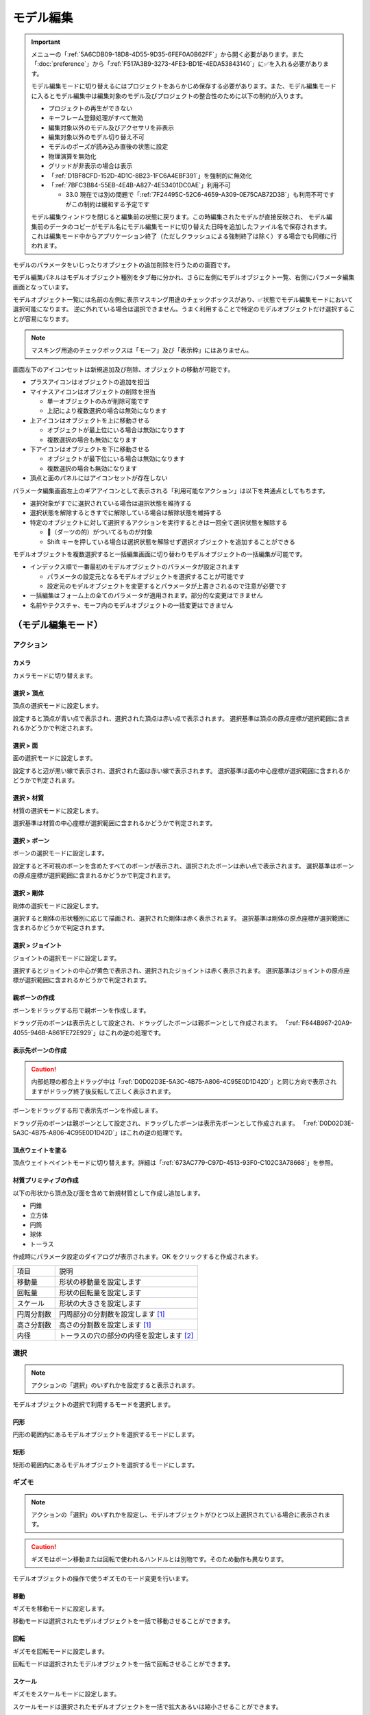 ==========================================
モデル編集
==========================================

.. important::
   メニューの「:ref:`5A6CDB09-18D8-4D55-9D35-6FEF0A0B62FF`」から開く必要があります。また「:doc:`preference`」から「:ref:`F517A3B9-3273-4FE3-BD1E-4EDA53843140`」に✅を入れる必要があります。

   モデル編集モードに切り替えるにはプロジェクトをあらかじめ保存する必要があります。また、モデル編集モードに入るとモデル編集中は編集対象のモデル及びプロジェクトの整合性のために以下の制約が入ります。

   * プロジェクトの再生ができない
   * キーフレーム登録処理がすべて無効
   * 編集対象以外のモデル及びアクセサリを非表示
   * 編集対象以外のモデル切り替え不可
   * モデルのポーズが読み込み直後の状態に設定
   * 物理演算を無効化
   * グリッドが非表示の場合は表示
   * 「:ref:`D1BF8CFD-152D-4D1C-8B23-1FC6A4EBF391`」を強制的に無効化
   * 「:ref:`7BFC3B84-55EB-4E4B-A827-4E53401DC0AE`」利用不可

     * 33.0 現在では別の問題で「:ref:`7F24495C-52C6-4659-A309-0E75CAB72D3B`」も利用不可ですがこの制約は緩和する予定です

   モデル編集ウィンドウを閉じると編集前の状態に戻ります。この時編集されたモデルが直接反映され、
   モデル編集前のデータのコピーがモデル名にモデル編集モードに切り替えた日時を追加したファイル名で保存されます。
   これは編集モード中からアプリケーション終了（ただしクラッシュによる強制終了は除く）する場合でも同様に行われます。

モデルのパラメータをいじったりオブジェクトの追加削除を行うための画面です。

モデル編集パネルはモデルオブジェクト種別をタブ毎に分かれ、さらに左側にモデルオブジェクト一覧、右側にパラメータ編集画面となっています。

モデルオブジェクト一覧には名前の左側に表示マスキング用途のチェックボックスがあり、✅状態でモデル編集モードにおいて選択可能になります。
逆に外れている場合は選択できません。うまく利用することで特定のモデルオブジェクトだけ選択することが容易になります。

.. note::
   マスキング用途のチェックボックスは「モーフ」及び「表示枠」にはありません。

画面左下のアイコンセットは新規追加及び削除、オブジェクトの移動が可能です。

- プラスアイコンはオブジェクトの追加を担当
- マイナスアイコンはオブジェクトの削除を担当

  - 単一オブジェクトのみが削除可能です
  - 上記により複数選択の場合は無効になります

- 上アイコンはオブジェクトを上に移動させる

  - オブジェクトが最上位にいる場合は無効になります
  - 複数選択の場合も無効になります

- 下アイコンはオブジェクトを下に移動させる

  - オブジェクトが最下位にいる場合は無効になります
  - 複数選択の場合も無効になります

- 頂点と面のパネルにはアイコンセットが存在しない

パラメータ編集画面左上のギアアイコンとして表示される「利用可能なアクション」は以下を共通点としてもちます。

- 選択対象がすでに選択されている場合は選択状態を維持する
- 選択状態を解除するときすでに解除している場合は解除状態を維持する
- 特定のオブジェクトに対して選択するアクションを実行するときは一回全て選択状態を解除する

  - 🎯（ダーツの的）がついてるものが対象
  - Shift キーを押している場合は選択状態を解除せず選択オブジェクトを追加することができる

モデルオブジェクトを複数選択すると一括編集画面に切り替わりモデルオブジェクトの一括編集が可能です。

- インデックス順で一番最初のモデルオブジェクトのパラメータが設定されます

  - パラメータの設定元となるモデルオブジェクトを選択することが可能です
  - 設定元のモデルオブジェクトを変更するとパラメータが上書きされるので注意が必要です

- 一括編集はフォーム上の全てのパラメータが適用されます。部分的な変更はできません
- 名前やテクスチャ、モーフ内のモデルオブジェクトの一括変更はできません

（モデル編集モード）
******************************************

アクション
==========================================

カメラ
------------------------------------------

カメラモードに切り替えます。

選択 > 頂点
----------------------------------------------------------------------

頂点の選択モードに設定します。

設定すると頂点が青い点で表示され、選択された頂点は赤い点で表示されます。
選択基準は頂点の原点座標が選択範囲に含まれるかどうかで判定されます。

選択 > 面
----------------------------------------------------------------------

面の選択モードに設定します。

設定すると辺が黒い線で表示され、選択された面は赤い線で表示されます。
選択基準は面の中心座標が選択範囲に含まれるかどうかで判定されます。

選択 > 材質
----------------------------------------------------------------------

材質の選択モードに設定します。

選択基準は材質の中心座標が選択範囲に含まれるかどうかで判定されます。

選択 > ボーン
----------------------------------------------------------------------

ボーンの選択モードに設定します。

設定すると不可視のボーンを含めたすべてのボーンが表示され、選択されたボーンは赤い点で表示されます。
選択基準はボーンの原点座標が選択範囲に含まれるかどうかで判定されます。

選択 > 剛体
----------------------------------------------------------------------

剛体の選択モードに設定します。

選択すると剛体の形状種別に応じて描画され、選択された剛体は赤く表示されます。
選択基準は剛体の原点座標が選択範囲に含まれるかどうかで判定されます。

選択 > ジョイント
----------------------------------------------------------------------

ジョイントの選択モードに設定します。

選択するとジョイントの中心が黄色で表示され、選択されたジョイントは赤く表示されます。
選択基準はジョイントの原点座標が選択範囲に含まれるかどうかで判定されます。

.. _D0D02D3E-5A3C-4B75-A806-4C95E0D1D42D:

親ボーンの作成
------------------------------------------

ボーンをドラッグする形で親ボーンを作成します。

ドラッグ元のボーンは表示先として設定され、ドラッグしたボーンは親ボーンとして作成されます。
「:ref:`F644B967-20A9-4055-946B-A861FE72E929`」はこれの逆の処理です。

.. _F644B967-20A9-4055-946B-A861FE72E929:

表示先ボーンの作成
------------------------------------------

.. caution::
   内部処理の都合上ドラッグ中は「:ref:`D0D02D3E-5A3C-4B75-A806-4C95E0D1D42D`」と同じ方向で表示されますがドラッグ終了後反転して正しく表示されます。

ボーンをドラッグする形で表示先ボーンを作成します。

ドラッグ元のボーンは親ボーンとして設定され、ドラッグしたボーンは表示先ボーンとして作成されます。
「:ref:`D0D02D3E-5A3C-4B75-A806-4C95E0D1D42D`」はこれの逆の処理です。

.. _69D2DE53-5A76-4F1F-AC22-2FF7CF621CE9:

頂点ウェイトを塗る
------------------------------------------

頂点ウェイトペイントモードに切り替えます。詳細は「:ref:`673AC779-C97D-4513-93F0-C102C3A78668`」を参照。

材質プリミティブの作成
------------------------------------------

以下の形状から頂点及び面を含めて新規材質として作成し追加します。

- 円錐
- 立方体
- 円筒
- 球体
- トーラス

作成時にパラメータ設定のダイアログが表示されます。OK をクリックすると作成されます。

.. csv-table::
   
   項目,説明
   移動量,形状の移動量を設定します
   回転量,形状の回転量を設定します
   スケール,形状の大きさを設定します
   円周分割数,円周部分の分割数を設定します [#f1]_
   高さ分割数,高さの分割数を設定します [#f1]_
   内径,トーラスの穴の部分の内径を設定します [#f2]_

選択
==========================================

.. note::
   アクションの「選択」のいずれかを設定すると表示されます。

モデルオブジェクトの選択で利用するモードを選択します。

円形
------------------------------------------

円形の範囲内にあるモデルオブジェクトを選択するモードにします。

矩形
------------------------------------------

矩形の範囲内にあるモデルオブジェクトを選択するモードにします。

ギズモ
==========================================

.. note::
   アクションの「選択」のいずれかを設定し、モデルオブジェクトがひとつ以上選択されている場合に表示されます。

.. caution::
   ギズモはボーン移動または回転で使われるハンドルとは別物です。そのため動作も異なります。

モデルオブジェクトの操作で使うギズモのモード変更を行います。

移動
----------------------------------------------------------------------

ギズモを移動モードに設定します。

移動モードは選択されたモデルオブジェクトを一括で移動させることができます。

回転
----------------------------------------------------------------------

ギズモを回転モードに設定します。

回転モードは選択されたモデルオブジェクトを一括で回転させることができます。

スケール
----------------------------------------------------------------------

ギズモをスケールモードに設定します。

スケールモードは選択されたモデルオブジェクトを一括で拡大あるいは縮小させることができます。

グローバル
----------------------------------------------------------------------

ギズモの移動及び回転方向をグローバルに設定します。

ローカル
----------------------------------------------------------------------

ギズモの移動及び回転方向をローカルに設定します。

.. _673AC779-C97D-4513-93F0-C102C3A78668:

頂点ウェイトペイント
==========================================

.. note::
   アクションの「:ref:`69D2DE53-5A76-4F1F-AC22-2FF7CF621CE9`」を設定すると表示されます。


ペイント種別
----------------------------------------------------------------------

ウェイトペイントで利用する種別を選択します。

.. csv-table::

  種別,説明
  ベースブラシ,「頂点種別」と「ボーン」で指定された情報で塗りつぶします。
  エアブラシ,は特定のボーンを選択し、そのボーンに対するウェイトをエアブラシのように増減します。

頂点種別
----------------------------------------------------------------------

.. note::
   ペイント種別がベースブラシの場合のみ利用可能です

ウェイトペイントで利用する頂点種別を指定します。

ボーン
----------------------------------------------------------------------

頂点ウェイトペイントの対象となるボーンを設定します。


正規化
----------------------------------------------------------------------

.. note::
   ペイント種別がベースブラシの場合のみ利用可能です

ボーンウェイトを正規化します。

* BDEF2 の場合は一番目のウェイトをもとに二番目のウェイトとあわせて 1.0 になるように調整します
* BDEF4 の場合はボーンが設定されているウェイトの合計をあわせた値をそれぞれのウェイトに対して割り算して調整します

半径
----------------------------------------------------------------------

ブラシの半径を設定します。

差分
----------------------------------------------------------------------

.. note::
   ペイント種別がエアブラシの場合のみ利用可能です

ブラシで塗った箇所に対するウェイトの加算差分を設定します。

通常はウェイトを増やす挙動になりますが、マイナスに設定してウェイトを減らすことも可能です。

自動正規化
----------------------------------------------------------------------

.. note::
   ペイント種別がエアブラシの場合のみ利用可能です

頂点のウェイトが 1.0 以下になるように調整するかどうかを設定します。

カメラ
==========================================

以下のパラメータを設定できます。これらのパラメータはモデル編集時でのみ有効です。

- 注視点
- 角度
- 視野距離
- 視野角
- パースペクティブ

照明
==========================================

以下のパラメータを設定できます。これらのパラメータはモデル編集時でのみ有効です。

- 色
- 方向

メニュー
******************************************

頂点
==========================================

選択 > 全ての頂点を選択
----------------------------------------------------------------------

全ての頂点を選択状態に設定します。

選択 > 選択された全ての頂点を解除
----------------------------------------------------------------------

選択された全ての頂点を選択状態を解除します。

選択 > 選択された頂点が含まれる面を選択 🎯
----------------------------------------------------------------------

選択された頂点に含まれる面をすべて選択状態にします。

選択 > 選択された頂点が含まれる材質を選択 🎯
----------------------------------------------------------------------

選択された頂点に含まれる材質をすべて選択状態にします。

選択 > 選択された頂点が含まれる頂点モーフを選択 🎯
----------------------------------------------------------------------

選択された頂点に含まれる頂点モーフをすべて選択状態にします。

選択 > 選択された頂点が含まれるテクスチャモーフを選択 🎯
----------------------------------------------------------------------

選択された頂点に含まれるテクスチャモーフをすべて選択状態にします。

選択 > 次の種類に該当する頂点を選択 🎯
----------------------------------------------------------------------

以下の頂点種別に該当する全ての頂点を選択状態に設定します。

- BDEF1
- BDEF2
- BDEF4
- SDEF
- QDEF

マスキング > 選択された全ての頂点をマスキング
----------------------------------------------------------------------

選択された頂点をマスキングします。

マスキング > 選択された全ての頂点のマスキングを解除
----------------------------------------------------------------------

選択された全ての頂点をマスキング状態を解除します。

マスキング > 選択された面が含まれる材質を選択 🎯
----------------------------------------------------------------------

選択された面に含まれる材質をすべて選択状態にします。

マスキング > 全ての頂点のマスキング状態を反転
----------------------------------------------------------------------

全ての頂点のマスキング状態を反転します。

ボーン > 選択された頂点の中心にボーンを追加
----------------------------------------------------------------------

選択された頂点の中心点にボーンを追加します。

ボーンの位置が選択された頂点の中心点にあること以外は「新規ボーン作成」と同じです。

モーフ > 選択された頂点を頂点モーフに追加
----------------------------------------------------------------------

選択された頂点を指定した頂点モーフに追加します。頂点モーフが一つもない場合は実行できません。

モーフ > 選択された頂点をテクスチャモーフに追加
----------------------------------------------------------------------

選択された頂点を指定したテクスチャモーフに追加します。頂点モーフが一つもない場合は実行できません。

ウェイト転送 > ファイルから読み込み
----------------------------------------------------------------------

.. caution::
   ファイル仕様上 QDEF で設定された頂点情報を復元することができません（BDEF4 として設定されます）

   また「`PMXEditor ウェイト転送プラグイン <https://bowlroll.net/file/375>`_」の読み込み処理と異なり、最も近い頂点であっても明らかに離れている場合はスキップします

ウェイト転送で保存したファイルを読み込み、最も近い頂点に対して以下を再設定します。

- 位置
- 法線
- 設定されているボーン名
- ボーンウェイト
- SDEF 情報

ウェイト転送 > ファイルに保存
----------------------------------------------------------------------

選択されている頂点（頂点が一切選択されていない場合は全ての頂点）の以下の情報を保存します。これらの情報は「`PMXEditor ウェイト転送プラグイン <https://bowlroll.net/file/375>`_」で出力されるものと互換性があります。

- 位置
- 法線
- 設定されているボーン名
- ボーンウェイト
- SDEF 情報

面
=========================================

選択 > 全ての面を選択
----------------------------------------------------------------------

全ての面を選択状態に設定します。

選択 > 選択された全ての面を解除
----------------------------------------------------------------------

選択された全ての面を選択状態を解除します。

マスキング > 選択された全ての面をマスキング
----------------------------------------------------------------------

選択された面をマスキングします。

マスキング > 選択された全ての面のマスキングを解除
----------------------------------------------------------------------

選択された全ての面をマスキング状態を解除します。

マスキング > 全ての面のマスキング状態を反転
----------------------------------------------------------------------

全ての面のマスキング状態を反転します。

材質
==========================================

選択 > 全ての材質を選択
----------------------------------------------------------------------

全ての材質を選択状態に設定します。

選択 > 選択された全ての材質を解除
----------------------------------------------------------------------

選択された全ての材質を選択状態を解除します。

選択 > 選択された材質に含まれる全てのボーンを選択する 🎯
----------------------------------------------------------------------

選択された材質に含まれるボーン（厳密には面と頂点を経由した上で頂点に設定されているボーン）をすべて選択状態にします。

選択 > 選択された材質に含まれる全ての面を選択する 🎯
----------------------------------------------------------------------

選択された材質に含まれる面をすべて選択状態にします。

選択 > 選択された材質に含まれる全ての頂点を選択する 🎯
----------------------------------------------------------------------

選択された材質に含まれる頂点（面を経由）をすべて選択状態にします。

マスキング > 選択された全ての材質をマスキング
----------------------------------------------------------------------

選択された材質をマスキングします。

マスキング > 選択された全ての材質のマスキングを解除
----------------------------------------------------------------------

選択された全ての材質をマスキング状態を解除します。

マスキング > 全ての材質のマスキング状態を反転
----------------------------------------------------------------------

全ての材質のマスキング状態を反転します。

マスキング > 選択された材質を材質モーフに追加
----------------------------------------------------------------------

選択された材質を指定した材質モーフに追加します。材質モーフが一つもない場合は実行できません。

材質をマージする
----------------------------------------------------------------------

選択された材質をひとつ上にある材質にまとめます。選択された材質が最初にある場合は実行できません。

次のモデルにある材質からコピーする
----------------------------------------------------------------------

プロジェクト内にある編集中のモデル以外のモデルにある材質を指定して材質をコピーして追加します。

コピーされた材質は編集中のモデルの材質の末尾に追加されます。

ファイル (.obj) から材質を作成する
----------------------------------------------------------------------

ファイル（ ``.obj`` 形式のみ）を材質として作成して追加します。

* 頂点、法線、テクスチャ座標、頂点のインデックスがコピーされます
* 複数の形状があってもひとつの材質としてまとめられます
* ``obj`` ファイルに設定された材質設定は無視されます

大きさを変えたい場合は一回実行した後対象の材質を選択してギズモのスケールを選択して拡大あるいは縮小を行ってください。

ボーン
==========================================

選択 > 全てのボーンを選択
----------------------------------------------------------------------

全てのボーンを選択状態に設定します。

選択 > 選択された全てのボーンを解除
----------------------------------------------------------------------

選択された全てのボーンを選択状態を解除します。

選択 > 選択されたボーンが含まれる頂点を選択 🎯
----------------------------------------------------------------------

選択されたボーンに含まれる頂点をすべて選択状態にします。

選択 > 選択されたボーンが含まれるモーフを選択 🎯
----------------------------------------------------------------------

選択されたボーンに含まれるモーフをすべて選択状態にします。

選択 > 選択されたボーンが含まれる剛体を選択 🎯
----------------------------------------------------------------------

選択されたボーンに含まれる剛体をすべて選択状態にします。

選択 > 全ての表示ボーンを選択 🎯
----------------------------------------------------------------------

「表示」が有効な全てのボーンを選択状態に設定します。

選択 > 全ての移動可能ボーンを選択 🎯
----------------------------------------------------------------------

「回転可能」設定が有効な全てのボーンを選択状態に設定します。

選択 > 全ての移動可能ボーンを選択 🎯
----------------------------------------------------------------------

「移動可能」設定が有効な全てのボーンを選択状態に設定します。

選択 > 左右対称のボーンを選択
----------------------------------------------------------------------

選択されているボーンのうち名前の先頭が「右」の場合「左」を、「左」の場合「右」のボーンを選択状態に設定します。

この選択処理は常に追加の選択処理として行われます。

マスキング > 選択された全てのボーンをマスキング
----------------------------------------------------------------------

選択されたボーンをマスキングします。

マスキング > 選択された全てのボーンのマスキングを解除
----------------------------------------------------------------------

選択された全てのボーンをマスキング状態を解除します。

マスキング > 全てのボーンのマスキング状態を反転
----------------------------------------------------------------------

全てのボーンのマスキング状態を反転します。

ボーン > 選択されたボーンを IK ボーンに追加
----------------------------------------------------------------------

選択されたボーンを指定した IK の IK リンクとして追加します。

表示枠 > 選択されたボーンを表示枠に追加
----------------------------------------------------------------------

選択されたボーンを指定した表示枠に追加します。予約枠への追加はできません。

モーフ > 選択されたボーンをボーンモーフに追加
----------------------------------------------------------------------

選択されたボーンを指定したボーンモーフに追加します。ボーンモーフが一つもない場合は実行できません。

新規追加
----------------------------------------------------------------------

ボーンを新規に作成して以下のどちらかに追加します。

* 最後尾
* 選択したオブジェクトの後ろ

コピーを追加
----------------------------------------------------------------------

選択されたボーンの複製を以下のどちらかに追加します。

* 最後尾
* 選択したオブジェクトの後ろ

接続先ボーンを作成
----------------------------------------------------------------------

選択されたボーンの複製を接続先ボーンとして作成して追加します。

* ボーン名に日本語の場合は「先」を、英語の場合は ``D`` を追加
* 作成される接続先ボーンの親は作成時に選択されたボーン

多段ボーンを作成
----------------------------------------------------------------------

多段ボーンを作成します。親と子の二種類があり、それぞれ違いがありますが選択されたボーンをコピーする点は共通です。

* 親

  * 選択されたボーンを親として、作成される多段ボーンを子として作成する
  * 作成される前に選択されたボーンが親だった場合は多段ボーンに置き換えられる
  * ボーン名に ``+`` が追加される
  * 「:ref:`CCDE11E1-3416-425D-80DF-A347F79E7BDD`」で作成される「グルーブ」の作成処理は「センター」に対してこの処理を適用したものと基本原理は同じ

* 子

  * 選択されたボーンを子として、作成される多段ボーンを親として作成する
  * 選択されたボーンの親が多段ボーンに置き換えられ、親の情報が多段ボーンに引き継がれる
  * ボーン名に ``-`` が追加される

ボーン（軸設定用）
==========================================

以下のプロパティが設定されている場合にのみ利用可能なメニューです

* 固定軸
* ローカル軸

親ボーンから設定
------------------------------------------

現在のボーンから親ボーンまでのベクトルを正規化したものを軸として設定します。親ボーンがない場合は利用できません。

接続先から設定
------------------------------------------

現在のボーンから接続先ボーンあるいは接続先原点までのベクトルを正規化したものを軸として設定します。

次のボーンから設定
------------------------------------------

現在のボーンから選択されたボーンまでのベクトルを正規化したものを軸として設定します。

次の方向のグローバル軸から設定
------------------------------------------

グローバル軸の固定値を設定します。

.. csv-table::

   X,1/0/0
   Y,0/1/0
   Z,0/0/1

モーフ
==========================================

選択 > 全てのモーフを選択
----------------------------------------------------------------------

全てのモーフを選択状態に設定します。

選択 > 選択された全てのモーフを解除
----------------------------------------------------------------------

選択された全てのモーフを選択状態を解除します。

選択 > 選択されたモーフから該当する全てのモデルオブジェクトを選択 🎯
----------------------------------------------------------------------

選択されたモーフの種別に応じて該当する全てのモデルオブジェクトを選択状態に設定します。

表示枠 > 選択されたモーフを表示枠に追加
----------------------------------------------------------------------

選択されたモーフを指定した表示枠に追加します。

モーフ > 選択されたモーフをグループモーフに追加
----------------------------------------------------------------------

選択されたモーフを指定したグループモーフに追加します。グループモーフが一つもない場合は実行できません。

モーフ > 選択されたモーフをフリップモーフに追加
----------------------------------------------------------------------

選択されたモーフを指定したフリップモーフに追加します。モデルのバージョンが 2.1 未満あるいはフリップモーフが一つもない場合は実行できません。

新規追加
----------------------------------------------------------------------

モーフを新規に作成して以下のどちらかに追加します。

* 最後尾
* 選択したオブジェクトの後ろ

コピーを追加
----------------------------------------------------------------------

選択されたモーフの複製を以下のどちらかに追加します。

* 最後尾
* 選択したオブジェクトの後ろ

ポーズファイルからボーンモーフを作成
----------------------------------------------------------------------

``vpd`` 形式のポーズファイルから編集中のモデルに存在するボーンの差分をとって差分が存在するものをボーンモーフとして作成します。

作成されるボーンモーフの名前はポーズファイル名で作成されます。

モデルファイルから頂点モーフを作成
----------------------------------------------------------------------

モデルファイルから編集中のモデルと一致する頂点の差分をとって差分が存在するものを頂点モーフとして作成します。編集中のモデルと読み込まれるモデルの頂点数は必ず一致させる必要があります。

作成される頂点モーフの名前はモデルファイル名で作成されます。

表示枠
==========================================

選択 > 全ての表示枠を選択
----------------------------------------------------------------------

全ての表示枠を選択状態に設定します。

選択 > 選択された全ての表示枠を解除
----------------------------------------------------------------------

選択された全ての表示枠を選択状態を解除します。

選択 > 選択された表示枠から該当するボーンまたはモーフを選択
----------------------------------------------------------------------

選択された表示枠に含まれるボーンあるいはモーフを選択状態に設定します。

剛体
==========================================

選択 > 全ての剛体を選択
----------------------------------------------------------------------

全ての剛体を選択状態に設定します。

選択 > 選択された全ての剛体を解除
----------------------------------------------------------------------

選択された全ての剛体を選択状態を解除します。

選択 > 選択された剛体から該当する全てのボーンを選択 🎯
----------------------------------------------------------------------

選択された剛体に設定されているボーンを全て選択状態に設定します。

選択 > 左右対称の剛体を選択
----------------------------------------------------------------------

選択されている剛体のうち名前の先頭が「右」の場合「左」を、「左」の場合「右」の剛体を選択状態に設定します。

この選択処理は常に追加の選択処理として行われます。

マスキング > 選択された全ての剛体をマスキング
----------------------------------------------------------------------

選択された剛体をマスキングします。

マスキング > 選択された全ての剛体のマスキングを解除
----------------------------------------------------------------------

選択された全ての剛体をマスキング状態を解除します。

マスキング > 全ての剛体のマスキング状態を反転
----------------------------------------------------------------------

全ての剛体のマスキング状態を反転します。

新規追加
----------------------------------------------------------------------

剛体を新規に作成して以下のどちらかに追加します。

* 最後尾
* 選択したオブジェクトの後ろ

ふたつの剛体から中間ジョイントを作成
----------------------------------------------------------------------

選択されたふたつの剛体の中間位置にジョイントを作成します。

作成されるジョイントは以下の条件で作成され、それ以外は初期値で設定されます。

* 名前は剛体Aとなる剛体の名前をコピー
* 位置は選択されたふたつの剛体の中間地点で設定
* ``6-DOF with Spring`` として設定
* 剛体Aはインデックス順で先に来る方
* 剛体Bはインデックス順で後に来る方

コピーを追加
----------------------------------------------------------------------

選択された剛体の複製を以下のどちらかに追加します。

* 最後尾
* 選択したオブジェクトの後ろ

ジョイント
==========================================

選択 > 全てのジョイントを選択
----------------------------------------------------------------------

全てのジョイントを選択状態に設定します。

選択 > 選択された全てのジョイントを解除
----------------------------------------------------------------------

選択された全てのジョイントを選択状態を解除します。

選択 > 選択されたジョイントから該当する全てのボーンを選択 🎯
----------------------------------------------------------------------

選択されたジョイントに設定されている剛体経由のボーンを全て選択状態に設定します。

選択 > 選択されたジョイントから該当する全ての剛体を選択 🎯
----------------------------------------------------------------------

選択されたジョイントに設定されている剛体を全て選択状態に設定します。

選択 > 左右対称のジョイントを選択
----------------------------------------------------------------------

選択されているジョイントのうち名前の先頭が「右」の場合「左」を、「左」の場合「右」のジョイントを選択状態に設定します。

この選択処理は常に追加の選択処理として行われます。

マスキング > 選択された全てのジョイントをマスキング
----------------------------------------------------------------------

選択されたジョイントをマスキングします。

マスキング > 選択された全てのジョイントのマスキングを解除
----------------------------------------------------------------------

選択された全てのジョイントをマスキング状態を解除します。

マスキング > 全てのジョイントのマスキング状態を反転
----------------------------------------------------------------------

全てのジョイントのマスキング状態を反転します。

新規追加
----------------------------------------------------------------------

剛体をジョイントに作成して以下のどちらかに追加します。

* 最後尾
* 選択したオブジェクトの後ろ

コピーを追加
----------------------------------------------------------------------

選択されたジョイントの複製を以下のどちらかに追加します。

* 最後尾
* 選択したオブジェクトの後ろ

ソフトボディ
==========================================

選択 > 全てのソフトボディを選択
----------------------------------------------------------------------

全てのソフトボディを選択状態に設定します。

選択 > 選択された全てのソフトボディを解除
----------------------------------------------------------------------

選択された全てのソフトボディを選択状態を解除します。

マスキング > 選択された全てのソフトボディをマスキング
----------------------------------------------------------------------

選択されたソフトボディをマスキングします。

マスキング > 選択された全てのソフトボディのマスキングを解除
----------------------------------------------------------------------

選択された全てのソフトボディをマスキング状態を解除します。

マスキング > 全てのソフトボディのマスキング状態を反転
----------------------------------------------------------------------

全てのソフトボディのマスキング状態を反転します。

新規追加
----------------------------------------------------------------------

ソフトボディを新規に作成して以下のどちらかに追加します。

* 最後尾
* 選択したオブジェクトの後ろ

コピーを追加
----------------------------------------------------------------------

選択されたソフトボディの複製を以下のどちらかに追加します。

* 最後尾
* 選択したオブジェクトの後ろ

測定タブ
******************************************

.. image:: images/model/metric_tab.png

モデルの測定情報を表示します。以下の情報が左パネルに表示されます。

- 頂点数
- 面数
- 材質数
- テクスチャ数
- ボーン数
- IKボーン数
- モーフ数
- 表情枠数
- 剛体数
- ジョイント数
- ソフトボディ数

一括モデル変形
==========================================

.. note::
   一括モデル変形はモデルオブジェクトの位置情報のみ更新します。

モデルを「身長ベース」あるいは「数値入力」により指定された数値にしたがって一括に変形を行います。

身長ベース
------------------------------------------

「`身長158cmプラグイン <https://seiga.nicovideo.jp/seiga/im2597790>`_」とほぼ同等の処理を行います。

身長ベースの場合は「数値入力」の Scale を「拡大率」で適用したものと同じ処理を行います。

.. note::
   「A. MMD におけるモデルの身長」は全ての頂点位置のうち Y の最低値と最高値の差分をとった値で計算されます。

.. csv-table::

   A. MMD におけるモデルの身長,モデルの身長を MMD における表示単位で表示します。読み取り専用です。
   B. MMD におけるセンチメートル単位,MMD における表示単位をセンチメートル単位に変換した時の数値を指定します。
   C. 補正用途のセンチメートル,靴や帽子などによりかさ上げされる分を補正するためのセンチメートル単位の数値を指定します。
   センチメートル単位のモデルの身長 (A * B + C),計算した結果を表示します。この値を変更すると拡大率が変わります。
   拡大率,計算結果と変更した結果の拡大率の差分を表示します。

「センチメートル単位のモデルの身長」の値を変更したうえで「適用」するとモデル変形が実行されます。また「リセット」で初期値に戻すことができます。

数値入力
------------------------------------------

数値入力は入力された Translation/Rotation/Scale を行列に変換して一括適用する処理を実行します。

- Translation
- Rotation
- Scale

システムタブ
******************************************

.. image:: images/model/system_tab.png

名称
==========================================

モデル名を指定します。PMD の場合のみ２０バイトの文字制限があります。

コメント
==========================================

コメントの入力欄です。PMD の場合のみ２５６バイトの文字制限があります。

文字エンコード
==========================================

.. caution::
   MikuMikuDance では UTF-16 のみが利用可能です。PMD の場合は仕様上 ShiftJIS 固定です。

文字コードを以下から指定します

- UTF-16
- UTF-8

追加 UV 数
==========================================

.. note::
   追加 UV は基本的にエフェクトで使われます。頂点数に応じてモデルのファイルサイズが肥大化するので必要な場合にのみ入れてください。

   材質に頂点色あるいはスフィアマップのサブテクスチャが有効の場合は拡張 UV のうち 1 番目が利用されます。

頂点に付与する追加 UV 数を 0-4 の間で指定します。

頂点タブ
******************************************

.. image:: images/model/vertex_tab.png

頂点座標
==========================================

頂点の座標を指定します

法線座標
==========================================

.. warning::
   全て 0 にすると不正な法線になり描画異常をきたす恐れがあるので指定しないてください。

法線のベクトルを指定します

UV座標
==========================================

.. note::
   0 未満または 1 以上の場合はミラーリングされます

UV（テクスチャ）座標を指定します。テクスチャ座標は対応する材質のテクスチャでメッシュとして表示されます。

所属材質
==========================================

頂点が属している材質名が表示されます。左隣のリンクボタンで該当材質の編集画面に遷移します。

エッジ幅
==========================================

頂点単位のエッジ幅を指定します（PMD の場合はエッジの有無のみが設定可能です）。

描画時は頂点のエッジ幅と材質のエッジ幅の乗算によりエッジ幅が決定されます。

頂点種別と影響ボーン
==========================================

.. caution::
   ボーンが未指定の場合は内部的にダミーボーンが設定されます。これはモデル描画を破綻させる原因になるため何らかのボーンを設定する必要があります。

頂点の変形方法を以下から指定します。ボーン選択左隣のリンクボタンで該当ボーンの編集画面に遷移します。

.. csv-table::

   種別,変形方法,ボーン指定数,備考
   BDEF1,線形ブレンド,1,ウェイト固定
   BDEF2,線形ブレンド,2,PMD はこの形式のみ対応かつ％単位設定
   BDEF4,線形ブレンド,4,ウェイトの合計が 1.0 を超える場合は自動的に正規化
   SDEF,球形ブレンド,2,MMD 特有で実装によって変形が変わる可能性あり
   QDEF,デュアルクォータニオン,4,ウェイトの取り扱いは BDEF4 と同じ、MMD 未対応

SDEF を指定した場合は以下の項目が追加されます

- C
- R0
- R1

面タブ
******************************************

.. image:: images/model/face_tab.png

材質タブ
******************************************

.. image:: images/model/material_tab.png

画面右側の材質一覧にあるチェックボックスで材質単位で表示非表示の切り替えが可能です。

名称
==========================================

.. note::
   PMD は仕様上材質名を持つことができないため便宜上の名前が設定されます。

材質名を指定します

環境光色（アンビエント）
==========================================

.. important::
   材質の基本色は以下の計算式で決定されます。

       ``環境光色`` + ``拡散色`` * ``照明色`` + ``鏡面光色`` * ``計算済みの反射強度``

照明が当たらないときの色を指定します。

拡散色（ディフューズ）
==========================================

照明に当たった時の色を指定します。透明度の指定が可能です。

鏡面光色（スペキュラー）
==========================================

反射した時の色を指定します。

鏡面光色の強度
==========================================

反射強度を設定します。0 の場合は鏡面光の計算自体がスキップされます。

エッジ色
==========================================

エッジ色を指定します。透明度は「エッジ色の透明度」で別途指定します。

エッジ色の透明度
==========================================

エッジの透明度を指定します。

エッジ幅
==========================================

エッジの幅（太さ）を指定します。

描画時は頂点のエッジ幅と材質のエッジ幅の乗算によりエッジ幅が決定されます。

プリミティブ種別
==========================================

.. caution::
   三角以外は PMX 2.1 から導入されたもののため MikuMikuDance では利用できません。

描画プリミティブを以下から指定します

- 三角（トライアングル）
- 線（ライン）
- 点（ポイント）

スフィアマップ種別
==========================================

.. caution::
   サブテクスチャは頂点カラーと混在することができません。

スフィアマップの種別を指定します。サブテクスチャを利用する場合のみ拡張 UV1 が利用されます。

- なし
- 乗算
- 加算
- サブテクスチャ

テクスチャ
==========================================

.. note::
   モデルのテクスチャで利用可能な拡張子は以下の通りです。

   * png
   * jpg
   * bmp
   * tga

   PMD の場合のみパス名に対して２０バイトの制限があります。

歯車アイコンをクリックするとメニューが表示され以下の処理を行うことが出来ます

.. csv-table::

   項目,説明
   拡散光テクスチャを設定,拡散光テクスチャをファイルから読み込んで設定します
   スフィアマップテクスチャを設定,スフィアマップテクスチャをファイルから読み込んで設定します
   トゥーンテクスチャを設定,トゥーンテクスチャをファイルから読み込んで設定します
   拡散光テクスチャをクリア,拡散光テクスチャを無効にします
   スフィアマップテクスチャをクリア,スフィアマップテクスチャを無効にします
   トゥーンテクスチャをクリア,トゥーンテクスチャを無効にします

拡散光テクスチャ
------------------------------------------

拡散光テクスチャの中身を表示します。

「UV メッシュを表示する」を有効にすると材質に対応する頂点のテクスチャ座標のメッシュが表示されます。

スフィアマップテクスチャ
------------------------------------------

スフィアマップテクスチャの中身を表示します。

「UV メッシュを表示する」を有効にすると材質に対応する頂点の法線のメッシュが表示されます。

トゥーンテクスチャ
------------------------------------------

トゥーンテクスチャの中身を表示します。

カリング無効（両面描画）
==========================================

.. tip::
   両面描画は描画処理速度が影響が出るため、裏面を描画する必要がない不透明な材質の場合はチェックを外したままにしましょう。

カリングを無効にするかどうかを指定します。無効にした場合は両面描画されます。

地面影の投影対象
==========================================

地面影の投影対象にするかどうかを指定します。

スカイドームなどのオブジェクトを覆う系の材質を投影対象から外したいときに使います。

セルフシャドウの投影対象
==========================================

セルフシャドウの投影対象にするかどうかを指定します。内部的にはセルフシャドウマップテクスチャへの描画判定に利用されます。

利用想定は「地面影の投影対象」と同じです。

セルフシャドウ
==========================================

セルフシャドウの投影結果を反映して描画するかどうかを指定します。

セルフシャドウによる影を落としたくない用途で外したいときに使います。

エッジ
==========================================

エッジの描画対象とするかどうかを指定します。この設定が無効になっている場合はエッジの描画がされなくなるためエッジ設定がすべて無視されます。

頂点カラー
==========================================

.. caution::
   PMX 2.1 から導入されたもののため MikuMikuDance では利用できません。またそれ故にエフェクト側の対応が皆無であるため利用機会は少ないかもしれません。

   PMX の仕様上、頂点カラーはサブテクスチャと混在することができません。

頂点カラーを使用するかどうかを指定します。頂点カラーを利用する場合は拡張 UV の1番目が頂点の色として利用されます。

ボーンタブ
******************************************

.. image:: images/model/bone_tab.png

名称
==========================================

.. important::
   ボーン名は VMD の仕様のため出来る限り７文字以内（厳密には１５バイト以内）収めてください。これを超えると VMD 読み込み時にボーン変形が正しく適用されない問題が発生します。
   ただし利用者が操作しないボーン、例えばボーン表示先などは変形させて保存しない限りは問題ありません。また NMD のみ利用する場合は文字制限を気にする必要はありません。

   ボーン名はモーションの挙動にも関わるためモデルのボーン全体で一意になるようにして重複させないようにしてください。

   これらの問題は「:ref:`D102480C-FFFB-43BA-9561-291E1AF4255B`」を利用することで検出することができます。

ボーン名を指定します。PMD の場合のみ２０バイトの制限があります。

原点座標
==========================================

ボーンの原点座標を指定します。

ボーン変形においてローカル座標を求める基準となります。

親ボーン
==========================================

親ボーンを指定します。親ボーンを指定すると親ボーンの変形に連動する形となります。

親ボーンが指定されており、かつ該当ボーンが親ボーンより先に変形される状態の場合は異常を示すために文字色が白色から黄色に変わります。
詳細は「:ref:`3BAF6B87-F383-4423-955E-AC3670F76BDE`」を参照してください。

接続先ボーン
==========================================

「接続先ボーン」が指定されている場合の接続先ボーンを指定します。

接続先原点座標
==========================================

「接続先原点座標」が指定されている場合の接続先ボーンの原点座標を指定します。

.. _3BAF6B87-F383-4423-955E-AC3670F76BDE:

変形階層
==========================================

.. note::
   ボーン変形は以下の順番でソートしてから実行されます。

   * 「物理演算後計算の有無」

     * 物理演算後計算がない方を優先

   * 変形階層順

     * 変形階層の値が小さいほど優先

   * ボーン番号順

変形階層を指定します。変形順序を制御するために利用され、PMD からの変換で複数の IK が使われている場合において変形階層が予め指定されることがあります。

親ボーン系で文字が黄色く表示されている場合は以下の問題に該当している可能性があります。これは上記のボーン変形のソート仕様に基づいて行われてるため、
子ボーンが親ボーンより先に変形する逆転現象が発生し、親ボーンの変形を考慮せずに変形されてしまう問題が発生します。

* 親ボーンが「物理演算後計算」が「有効」かつ子ボーンが「物理演算後計算」が「無効」
* 親ボーンが子ボーンより前にあり、かつ親ボーンの変形階層の値が子ボーンより大きい
* 親ボーンが子ボーンより後にあり、かつ親ボーンの変形階層の値が子ボーンと同じか大きい

移動可能
==========================================

ボーンが移動可能かどうかを指定します。

有効にすることで以下に影響します。

.. note::
   これらの項目は「操作可能」が有効である必要があります。無効の場合は回転可能であっても一切の操作ができません。

- 「移動」が選択可能になりモデル上の移動ハンドルが表示される
- ビューポート右下の移動ハンドルが利用可能になる
- 移動パラメータが設定可能になる

回転可能
==========================================

ボーンが回転可能かどうかを指定します。

有効にすることで以下に影響します。

.. note::
    これらの項目は「操作可能」が有効である必要があります。無効の場合は回転可能であっても一切の操作ができません。

- 「回転」が選択可能になりモデル上の回転ハンドルが表示される
- ビューポート右下の回転ハンドルが利用可能になる
- 回転パラメータが設定可能になる

可視
==========================================

ボーンが可視であるかどうかを指定します。

有効にすることで以下に影響します。

- ボーン接続表示
- ポーズファイル書き出し時に保存対象となる

「操作可能」が無効の場合はボーン接続表示されるのみで一切の操作できません。また、可視状態に関わらずラベルに追加しない限りタイムラインのトラックに表示されません。

不可視ボーンはボーン編集時にのみ表示されます。その際はグレーで表示されます。

操作可能
==========================================

ボーンが操作可能かどうかを指定します。

有効にすることで以下のふたつに影響します。通常は「可視」と併用で利用します。

- 「移動可能」の有効で移動ハンドルが表示される
- 「回転可能」の有効で回転ハンドルが表示される

IK 制約
==========================================

ボーンが IK 制約を持つかどうかを指定します。

ボーン接続表示において黄色で表示されます。

エフェクター（作用）ボーン
----------------------------------------------------------------------

IK の起点となるボーンを指定します。これは利用者が直接操作するボーンになります。

ターゲット（終点）ボーン
----------------------------------------------------------------------

IK の終点となるボーンを指定します。

角度
----------------------------------------------------------------------

IK リンクボーンにおいて動かせる角度を指定します。

IK リンクボーン
----------------------------------------------------------------------

起点と終点の間につながるボーンを指定します。

試行回数
----------------------------------------------------------------------

.. note::
   IK の仕組み上エフェクターボーンが極端な位置にあると位置を正しく決定することができなくなるため、試行回数に関わらず不安定になります。

IK の試行回数を指定します。

試行回数は多いほど安定度をあげますが処理負荷が大きくなります。一方で少ないほど処理負荷が小さくなりますが不安定になります。

移動付与
==========================================

ボーンに移動付与をつけるかどうかを指定します。

移動付与は親ボーンが移動したとき該当ボーンを親ボーンと同じ移動量で追従する仕組みです。移動量は付与率によって変えることができます。

付与親ボーン
----------------------------------------------------------------------

連動する付与親ボーンを指定します。

該当ボーンが付与親ボーンより先に変形される状態の場合は異常を示すために文字色が白色から黄色に変わります。
詳細は「:ref:`3BAF6B87-F383-4423-955E-AC3670F76BDE`」を参照してください。

付与率
----------------------------------------------------------------------

割合を指定します。 1.0 の場合は親ボーンと同じ移動量が適用されます。マイナスを指定すると動きをキャンセルする使い方が可能になります。

回転付与
==========================================

ボーンに回転付与をつけるかどうかを指定します。

回転付与は親ボーンが回転したとき該当ボーンを親ボーンと同じ回転量で追従する仕組みです。回転量は付与率によって変えることができます。
また親ボーンを IK リンクに設定しその IK リンクによって自動的に回転量が設定された場合も適用されます。

親ボーン
----------------------------------------------------------------------

連動する親ボーン（付与親）を指定します。

付与率
----------------------------------------------------------------------

割合を指定します。 1.0 の場合は親ボーンと同じ移動量が適用されます。マイナスを指定すると動きをキャンセルする使い方が可能になります。

固定軸
==========================================

ボーンに固定軸を持つかを指定します。

固定軸を設定するとグローバル及びローカル関係なく指定された軸に沿う形で変形します。また IK にも角度制限よりも優先的に適用されます。

ボーン接続表示において紫色で表示されます。またビューポート右下のハンドルから操作された時軸は表示されません。

固定軸
----------------------------------------------------------------------

.. caution::
   すべて 0 に設定すると不正な軸になりボーン操作時に異常な動きを起こす原因になるため設定しないようにしてください。

固定軸のベクトル値を指定します

ローカル軸
==========================================

ボーンにローカル軸を持つかを指定します。

.. note::
   ローカル軸は X 軸及び Z 軸のベクトルから Y 軸を計算し、直交になるように自動的に計算されます。そのため、Y 軸の設定項目はありません。

   親ボーンに「右腕」または「左腕」が含まれている場合はローカル軸を設定しなくても自動的にローカル軸が設定されます。なおローカル軸がすでに設定されている場合はそちらを優先します。

ローカル軸を設定すると変形方法がローカルの場合においてビューポート右下のハンドルから操作された時に指定された軸に沿う形で変形します（グローバル時は適用しない）。

X軸
----------------------------------------------------------------------

.. caution::
   すべて 0 に設定すると不正な軸になりボーン操作時に異常な動きを起こす原因になるため設定しないようにしてください。

X軸方向のベクトル値を指定します

Z軸
----------------------------------------------------------------------

.. caution::
   すべて 0 に設定すると不正な軸になりボーン操作時に異常な動きを起こす原因になるため設定しないようにしてください。

Z軸方向のベクトル値を指定します

物理演算後計算
==========================================

ボーンの変形処理を物理演算処理のあとに実施するかどうかを指定します。

モーフタブ
******************************************

.. image:: images/model/morph_tab.png

名称
==========================================

.. important::
   モーフ名は VMD の仕様のため出来る限り７文字以内（厳密には１５バイト以内）に収めてください。これを超えると VMD 読み込み時にモーフ変形が正しく適用されない問題が発生します。
   ただし NMD のみ利用する場合は文字制限を気にする必要はありません。

   モーフ名はモーションの挙動にも関わるためモデルのモーフ全体で一意になるようにして重複させないようにしてください。

   これらの問題は「:ref:`D102480C-FFFB-43BA-9561-291E1AF4255B`」を利用することで検出することができます。

モーフ名を指定します

カテゴリ
==========================================

カテゴリを以下から指定します。これは :ref:`D971D5DE-F7A7-4643-9A97-AFB7A8495649` において指定されたカテゴリに配置されます。

- 目
- まゆ
- リップ
- その他

種別
==========================================

.. caution::
   「フリップ」と「インパルス」は PMX 2.1 から導入されたもののため MikuMikuDance では利用できません。
   また PMD では頂点モーフのみが利用可能です。

種別を以下から指定します。

- ボーン
- フリップ
- グループ
- インパルス
- 材質
- テクスチャ
- 拡張 UV1
- 拡張 UV2
- 拡張 UV3
- 拡張 UV4
- 頂点

ボーン
----------------------------------------------------------------------

ボーンモーフは複数のボーンを一括変形して処理するモーフです。

.. csv-table::

   項目,説明
   ボーン,対象ボーンを設定します
   移動,ウェイト最大時の移動量を設定します
   回転,ウェイト最大時の回転量を設定します

フリップ
----------------------------------------------------------------------

フリップモーフはウェイト値に応じて個々のモーフを固定のウェイト値で変形させるモーフです。
実質的に二値しか利用できないテクスチャあるいは拡張 UV モーフの組み合わせで利用します。

.. csv-table::

   項目,説明
   モーフ,対象モーフを設定します
   ウェイト,固定値のウェイトを設定します

グループ
----------------------------------------------------------------------

グループモーフは複数のモーフを指定したウェイト値で乗算して一括変形させるモーフです。

.. csv-table::

   項目,説明
   モーフ,対象モーフを設定します
   ウェイト,固定値のウェイトを設定します

インパルス
----------------------------------------------------------------------

インパルスモーフは剛体にトルク（力）とベロシティ（速度）を適用して加速度をつけるモーフです。特性上対象剛体は「ボーン連動」以外を利用する必要があります。

.. csv-table::

   項目,説明
   剛体,対象剛体を設定します
   トルク,ウェイト最大時のトルク（力）を設定します
   ベロシティ,ウェイト最大時のベロシティ（速度）を設定します
   ローカル軸,ローカル軸を利用するかどうかを設定します

材質
----------------------------------------------------------------------

材質モーフは複数材質の色情報を一括変形するモーフです。

.. csv-table::

   項目,説明
   材質,対象材質を設定します
   環境光色,ウェイト最大時の環境光色を設定します
   拡散光色,ウェイト最大時の拡散光色を設定します
   反射光色,ウェイト最大時の反射光色を設定します
   反射強度,ウェイト最大時の反射強度を設定します
   エッジ色,ウェイト最大時のエッジ色を設定します
   エッジ幅,ウェイト最大時のエッジ幅を設定します
   拡散テクスチャブレンド係数,ウェイト最大時の拡散テクスチャのブレンド係数を設定します
   スフィアマップテクスチャブレンド係数,ウェイト最大時のスフィアマップテクスチャのブレンド係数を設定します
   トゥーンテクスチャブレンド係数,ウェイト最大時のトゥーンテクスチャのブレンド係数を設定します

テクスチャ
----------------------------------------------------------------------

テクスチャモーフは複数頂点のテクスチャ座標を一括変形させるモーフです。

.. csv-table::

   項目,説明
   頂点,対象頂点を設定します
   テクスチャ座標,ウェイト最大時のテクスチャ座標を設定します

拡張 UV
----------------------------------------------------------------------

拡張 UV モーフは複数頂点の拡張 UV 座標を一括変形させるモーフです。

.. csv-table::

   項目,説明
   頂点,対象頂点を設定します
   拡散 UV 座標,ウェイト最大時の拡張 UV 座標を設定します

頂点
----------------------------------------------------------------------

頂点モーフは複数頂点の位置座標を一括変形させるモーフです。

.. csv-table::

   項目,説明
   頂点,対象頂点を設定します
   位置,ウェイト最大時の位置差分を設定します

表示枠（ラベル）タブ
******************************************

.. image:: images/model/label_tab.png

名称
==========================================

表示枠名を指定します。PMD の場合のみ５０バイトの制限があります。

剛体タブ
******************************************

.. image:: images/model/rigid_body_tab.png

名称
==========================================

剛体名を指定します。PMD の場合のみ２０バイトの制限があります。

接続ボーン
==========================================

剛体の接続先ボーンを指定します。これは「オブジェクト種別」によって動作が変わります。

.. csv-table::

   項目,説明
   演算結果を全て反映,物理演算の結果をボーン変形に適用
   回転のみ反映,物理演算の結果をボーン変形に適用
   ボーン連動,ボーン変形の結果を物理演算に適用

ボーン選択左隣のリンクボタンで該当ボーンの編集画面に遷移します。

オブジェクト種別
==========================================

剛体の動作種別を指定します。

.. csv-table::

   項目,説明
   演算結果を全て反映,物理演算の結果をボーンに反映させます
   回転のみ反映,物理演算の結果のうち回転のみをボーンに反映させます（移動は破棄）
   ボーン連動,物理演算の結果を使わず逆にボーン変形を物理演算に反映させます

ボーン連動のみボーン変形の結果を物理演算に反映させます。それ以外は物理演算の結果をボーン変形に反映させる仕組みのため、
仮にボーン変形があったとしても物理演算の結果に上書きされます。

形状種別
==========================================

剛体の形状を指定します。

- 箱
- カプセル
- 球体

原点座標
==========================================

剛体の原点座標を指定します。

回転
==========================================

剛体の回転角度を指定します

形状の大きさ
==========================================

「形状種別」で指定した形状の大きさを指定します。形状によって適用される値が変わります（✅ は適用される値）。

.. csv-table::

   項目,X,Y,Z
   箱,✅,✅,✅
   カプセル,✅,✅,
   球体,✅,,

質量
==========================================

剛体の質量を指定します。

移動減衰
==========================================

剛体の移動減衰を指定します。

回転減衰
==========================================

剛体の回転減衰を指定します。

摩擦係数
==========================================

剛体の摩擦係数を指定します。

反発係数
==========================================

剛体の反発係数を指定します。

ジョイントタブ
******************************************

.. image:: images/model/joint_tab.png

名称
==========================================

ジョイント名を指定します。PMD の場合のみ２０バイトの制限があります。

接続剛体 (A)
==========================================

ジョイントが接続する剛体を指定します。剛体選択左隣のリンクボタンで該当剛体の編集画面に遷移します。

接続剛体 (B)
==========================================

ジョイントが接続する剛体を指定します。剛体選択左隣のリンクボタンで該当剛体の編集画面に遷移します。

原点座標
==========================================

ジョイントの原点座標を指定します。

回転
==========================================

ジョイントの回転角度を指定します

移動上限
==========================================

ジョイントの移動上限を指定します。

移動下限
==========================================

ジョイントの移動下限を指定します。

移動剛性
==========================================

ジョイントの移動剛性を指定します。

回転上限
==========================================

ジョイントの回転上限を指定します。

回転下限
==========================================

ジョイントの回転下限を指定します。

回転剛性
==========================================

ジョイントの回転剛性を指定します。

ソフトボディタブ
******************************************

.. caution::
   PMX 2.1 から導入されたもののため MikuMikuDance では利用できません。

   モデルのバージョンが ``PMX 2.1`` でないとタブ自体が表示されません

名称
==========================================

ソフトボディ名を指定します

材質
==========================================

ソフトボディに対応する材質を指定します。

形状種別
==========================================

- 三角メッシュ
- ロープ

エアロモデル種別
==========================================

合計質量
==========================================

衝突マージン
==========================================

衝突グループID
==========================================

衝突グループマスク
==========================================

クラスタ数
==========================================

クラスタを有効にする
==========================================

ソフトボディのパラメータ
==========================================

- Velocity Correction Factor
- Damping Coefficient
- Drag Coefficient
- Lift Coefficient
- Pressure Coefficient
- Volume Conversation Coefficient
- Dynamic Friction Coefficient
- Pose Matching Coefficient
- Rigid Contact Hardness
- Kinetic Contact Hardness
- Soft Contact Hardness
- Anchor Hardness
- Soft vs Kinetic Hardness
- Soft vs Rigid Hardness
- Soft vs Soft Hardness
- Soft vs Kinetic Impulse Split
- Soft vs Rigid Impulse Split
- Soft vs Soft Impulse Split
- Linear Stiffness Coefficient
- Angular Stiffness Coefficient
- Volume Stiffness Coefficient
- Bending Constraints Distance
- Velocity Solver Iterations
- Position Solver Iterations
- Drift Solver Iterations
- Cluster Solver Iterations
- Enable Bending Constraints
- Enable Randomize Constraints

.. [#f1] 円錐、円筒、球体、トーラスでのみ設定可能
.. [#f2] トーラスでのみ設定可能
